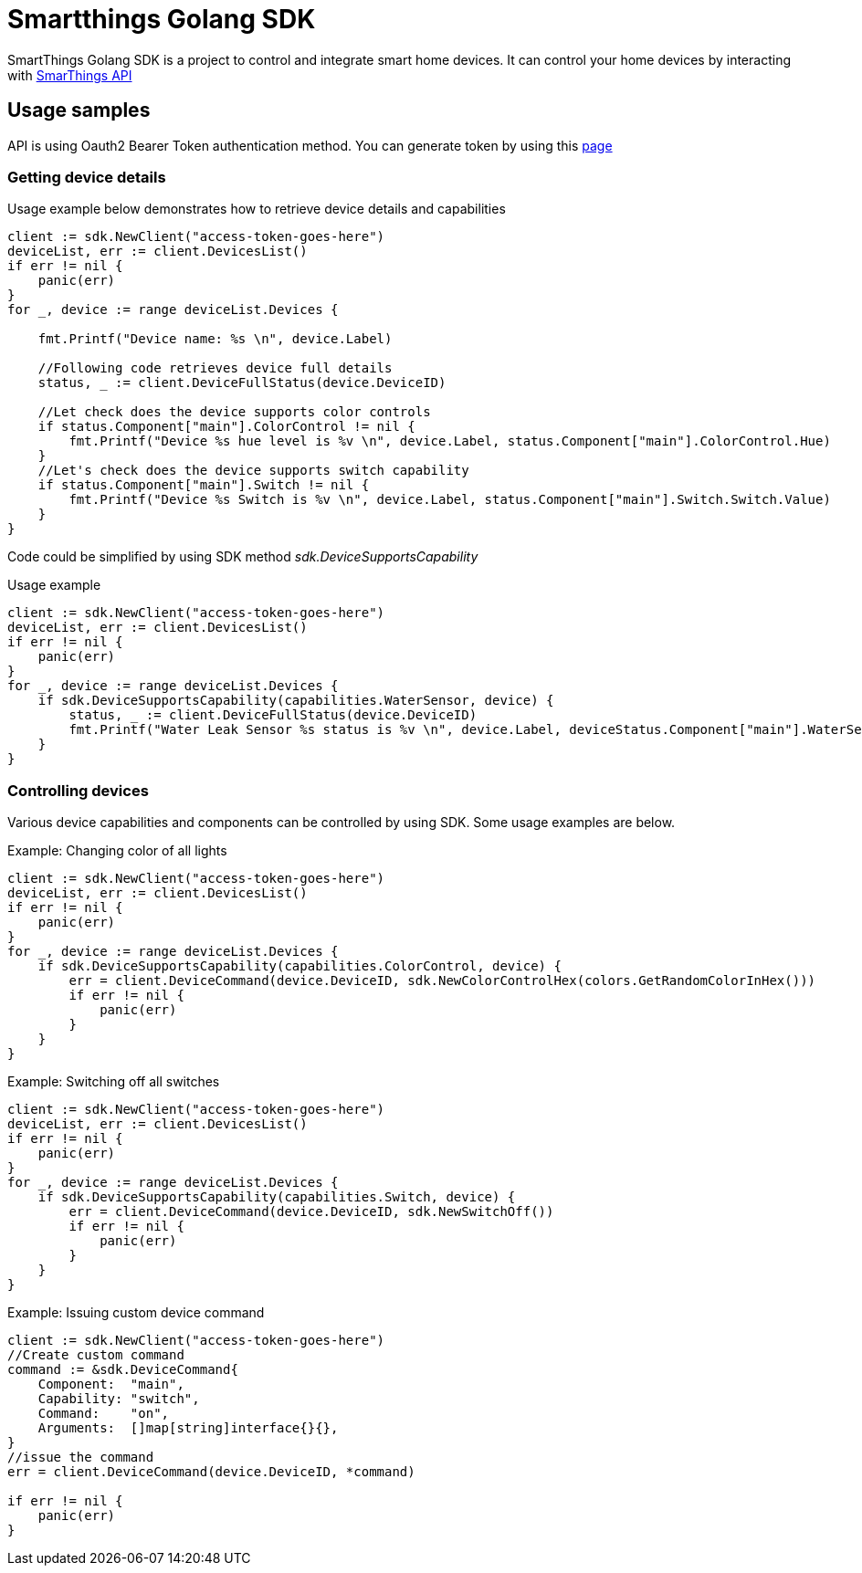 # Smartthings Golang SDK

SmartThings Golang SDK is a project to control and integrate smart home devices. It can control your home devices by interacting with https://developer.samsung.com/smartthings-api[SmarThings API]

## Usage samples

API is using Oauth2 Bearer Token authentication method. You can generate token by using this https://account.smartthings.com/tokens[page]

### Getting device details

Usage example below demonstrates how to retrieve device details and capabilities

[source,golang]
----
client := sdk.NewClient("access-token-goes-here")
deviceList, err := client.DevicesList()
if err != nil {
    panic(err)
}
for _, device := range deviceList.Devices {

    fmt.Printf("Device name: %s \n", device.Label)

    //Following code retrieves device full details
    status, _ := client.DeviceFullStatus(device.DeviceID)

    //Let check does the device supports color controls
    if status.Component["main"].ColorControl != nil {
        fmt.Printf("Device %s hue level is %v \n", device.Label, status.Component["main"].ColorControl.Hue)
    }
    //Let's check does the device supports switch capability
    if status.Component["main"].Switch != nil {
        fmt.Printf("Device %s Switch is %v \n", device.Label, status.Component["main"].Switch.Switch.Value)
    }
}
----

Code could be simplified by using SDK method _sdk.DeviceSupportsCapability_

Usage example

[source,golang]
----
client := sdk.NewClient("access-token-goes-here")
deviceList, err := client.DevicesList()
if err != nil {
    panic(err)
}
for _, device := range deviceList.Devices {
    if sdk.DeviceSupportsCapability(capabilities.WaterSensor, device) {
        status, _ := client.DeviceFullStatus(device.DeviceID)
        fmt.Printf("Water Leak Sensor %s status is %v \n", device.Label, deviceStatus.Component["main"].WaterSensor.Water.Value)
    }
}
----

### Controlling devices

Various device capabilities and components can be controlled by using SDK. Some usage examples are below.

Example: Changing color of all lights

[source,golang]
----
client := sdk.NewClient("access-token-goes-here")
deviceList, err := client.DevicesList()
if err != nil {
    panic(err)
}
for _, device := range deviceList.Devices {
    if sdk.DeviceSupportsCapability(capabilities.ColorControl, device) {
        err = client.DeviceCommand(device.DeviceID, sdk.NewColorControlHex(colors.GetRandomColorInHex()))
        if err != nil {
            panic(err)
        }
    }
}
----


Example: Switching off all switches

[source,golang]
----
client := sdk.NewClient("access-token-goes-here")
deviceList, err := client.DevicesList()
if err != nil {
    panic(err)
}
for _, device := range deviceList.Devices {
    if sdk.DeviceSupportsCapability(capabilities.Switch, device) {
        err = client.DeviceCommand(device.DeviceID, sdk.NewSwitchOff())
        if err != nil {
            panic(err)
        }
    }
}
----

Example: Issuing custom device command

[source,golang]
----
client := sdk.NewClient("access-token-goes-here")
//Create custom command
command := &sdk.DeviceCommand{
    Component:  "main",
    Capability: "switch",
    Command:    "on",
    Arguments:  []map[string]interface{}{},
}
//issue the command
err = client.DeviceCommand(device.DeviceID, *command)

if err != nil {
    panic(err)
}
----